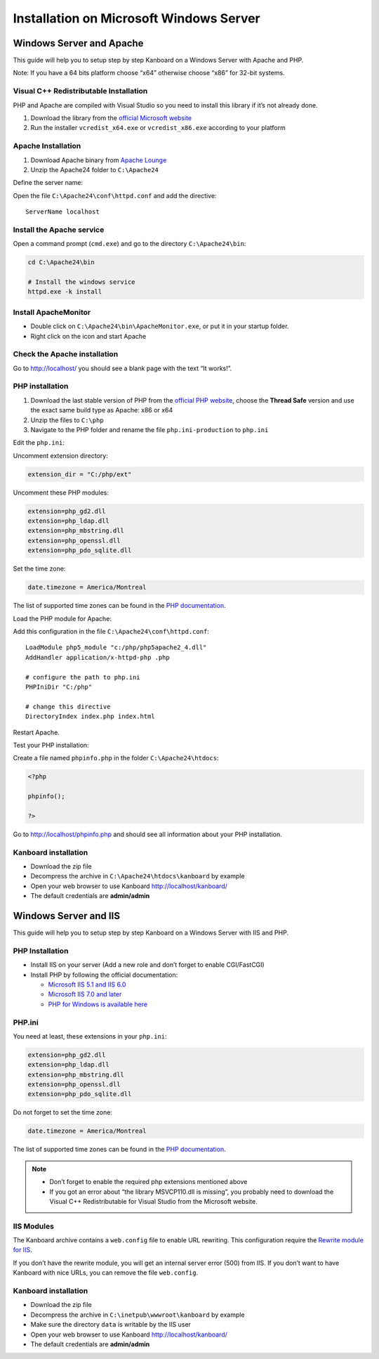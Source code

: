 Installation on Microsoft Windows Server
========================================

Windows Server and Apache
-------------------------

This guide will help you to setup step by step Kanboard on a Windows
Server with Apache and PHP.

Note: If you have a 64 bits platform choose “x64” otherwise choose “x86”
for 32-bit systems.

Visual C++ Redistributable Installation
~~~~~~~~~~~~~~~~~~~~~~~~~~~~~~~~~~~~~~~

PHP and Apache are compiled with Visual Studio so you need to install
this library if it’s not already done.

1. Download the library from the `official Microsoft
   website <http://www.microsoft.com/en-us/download/details.aspx?id=30679>`__
2. Run the installer ``vcredist_x64.exe`` or ``vcredist_x86.exe``
   according to your platform

Apache Installation
~~~~~~~~~~~~~~~~~~~

1. Download Apache binary from `Apache
   Lounge <http://www.apachelounge.com/download/>`__
2. Unzip the Apache24 folder to ``C:\Apache24``

Define the server name:

Open the file ``C:\Apache24\conf\httpd.conf`` and add the directive:

::

    ServerName localhost

Install the Apache service
~~~~~~~~~~~~~~~~~~~~~~~~~~

Open a command prompt (``cmd.exe``) and go to the directory
``C:\Apache24\bin``:

.. code:: bash

    cd C:\Apache24\bin

    # Install the windows service
    httpd.exe -k install

Install ApacheMonitor
~~~~~~~~~~~~~~~~~~~~~

-  Double click on ``C:\Apache24\bin\ApacheMonitor.exe``, or put it in
   your startup folder.
-  Right click on the icon and start Apache

Check the Apache installation
~~~~~~~~~~~~~~~~~~~~~~~~~~~~~

Go to http://localhost/ you should see a blank page with the text “It
works!”.

PHP installation
~~~~~~~~~~~~~~~~

1. Download the last stable version of PHP from the `official PHP
   website <http://windows.php.net/download/>`__, choose the **Thread
   Safe** version and use the exact same build type as Apache: x86 or
   x64
2. Unzip the files to ``C:\php``
3. Navigate to the PHP folder and rename the file ``php.ini-production``
   to ``php.ini``

Edit the ``php.ini``:

Uncomment extension directory:

.. code:: ini

    extension_dir = "C:/php/ext"

Uncomment these PHP modules:

.. code:: ini

    extension=php_gd2.dll
    extension=php_ldap.dll
    extension=php_mbstring.dll
    extension=php_openssl.dll
    extension=php_pdo_sqlite.dll

Set the time zone:

.. code:: ini

    date.timezone = America/Montreal

The list of supported time zones can be found in the `PHP
documentation <http://php.net/manual/en/timezones.america.php>`__.

Load the PHP module for Apache:

Add this configuration in the file ``C:\Apache24\conf\httpd.conf``:

::

    LoadModule php5_module "c:/php/php5apache2_4.dll"
    AddHandler application/x-httpd-php .php

    # configure the path to php.ini
    PHPIniDir "C:/php"

    # change this directive
    DirectoryIndex index.php index.html

Restart Apache.

Test your PHP installation:

Create a file named ``phpinfo.php`` in the folder
``C:\Apache24\htdocs``:

.. code:: php

    <?php

    phpinfo();

    ?>

Go to http://localhost/phpinfo.php and should see all information about
your PHP installation.

Kanboard installation
~~~~~~~~~~~~~~~~~~~~~

-  Download the zip file
-  Decompress the archive in ``C:\Apache24\htdocs\kanboard`` by example
-  Open your web browser to use Kanboard http://localhost/kanboard/
-  The default credentials are **admin/admin**

Windows Server and IIS
----------------------

This guide will help you to setup step by step Kanboard on a Windows
Server with IIS and PHP.

PHP Installation
~~~~~~~~~~~~~~~~

-  Install IIS on your server (Add a new role and don’t forget to enable
   CGI/FastCGI)
-  Install PHP by following the official documentation:

   -  `Microsoft IIS 5.1 and IIS
      6.0 <http://php.net/manual/en/install.windows.iis6.php>`__
   -  `Microsoft IIS 7.0 and
      later <http://php.net/manual/en/install.windows.iis7.php>`__
   -  `PHP for Windows is available
      here <http://windows.php.net/download/>`__

PHP.ini
~~~~~~~

You need at least, these extensions in your ``php.ini``:

.. code:: ini

    extension=php_gd2.dll
    extension=php_ldap.dll
    extension=php_mbstring.dll
    extension=php_openssl.dll
    extension=php_pdo_sqlite.dll

Do not forget to set the time zone:

.. code:: ini

    date.timezone = America/Montreal

The list of supported time zones can be found in the `PHP
documentation <http://php.net/manual/en/timezones.america.php>`__.

.. note::

    -  Don’t forget to enable the required php extensions mentioned above

    -  If you got an error about “the library MSVCP110.dll is missing”, you
       probably need to download the Visual C++ Redistributable for Visual
       Studio from the Microsoft website.

IIS Modules
~~~~~~~~~~~

The Kanboard archive contains a ``web.config`` file to enable URL
rewriting. This configuration require the
`Rewrite module for
IIS <http://www.iis.net/learn/extensions/url-rewrite-module/using-the-url-rewrite-module>`__.

If you don’t have the rewrite module, you will get an internal server
error (500) from IIS. If you don’t want to have Kanboard with nice URLs,
you can remove the file ``web.config``.

Kanboard installation
~~~~~~~~~~~~~~~~~~~~~

-  Download the zip file
-  Decompress the archive in ``C:\inetpub\wwwroot\kanboard`` by example
-  Make sure the directory ``data`` is writable by the IIS user
-  Open your web browser to use Kanboard http://localhost/kanboard/
-  The default credentials are **admin/admin**
